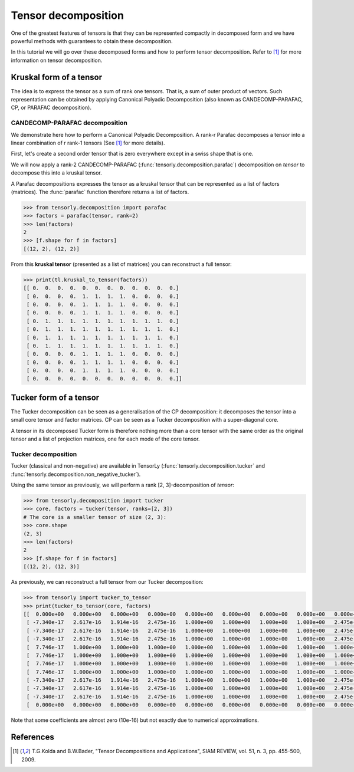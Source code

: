 Tensor decomposition
====================

One of the greatest features of tensors is that they can be represented compactly in decomposed form and we have powerful methods with guarantees to obtain these decomposition.

In this tutorial we will go over these decomposed forms and how to perform tensor decomposition.
Refer to [1]_ for more information on tensor decomposition.


Kruskal form of a tensor
------------------------

The idea is to express the tensor as a sum of rank one tensors. That is, a sum of outer product of vectors.
Such representation can be obtained by applying Canonical Polyadic Decomposition (also known as CANDECOMP-PARAFAC, CP, or PARAFAC decomposition). 

CANDECOMP-PARAFAC decomposition
+++++++++++++++++++++++++++++++

We demonstrate here how to perform a Canonical Polyadic Decomposition. A rank-r Parafac decomposes a tensor into a linear combination of r rank-1 tensors (See [1]_ for more details).

First, let's create a second order tensor that is zero everywhere except in a swiss shape that is one.

.. code-block::python
   >>> import numpy as np
   >>> import tensorly as tl
   >>> tensor = tl.tensor([[ 0.,  0.,  0.,  0.,  0.,  0.,  0.,  0.,  0.,  0.,  0.,  0.],
                           [ 0.,  0.,  0.,  0.,  1.,  1.,  1.,  1.,  0.,  0.,  0.,  0.],
                           [ 0.,  0.,  0.,  0.,  1.,  1.,  1.,  1.,  0.,  0.,  0.,  0.],
                           [ 0.,  0.,  0.,  0.,  1.,  1.,  1.,  1.,  0.,  0.,  0.,  0.],
                           [ 0.,  1.,  1.,  1.,  1.,  1.,  1.,  1.,  1.,  1.,  1.,  0.],
                           [ 0.,  1.,  1.,  1.,  1.,  1.,  1.,  1.,  1.,  1.,  1.,  0.],
                           [ 0.,  1.,  1.,  1.,  1.,  1.,  1.,  1.,  1.,  1.,  1.,  0.],
                           [ 0.,  1.,  1.,  1.,  1.,  1.,  1.,  1.,  1.,  1.,  1.,  0.],
                           [ 0.,  0.,  0.,  0.,  1.,  1.,  1.,  1.,  0.,  0.,  0.,  0.],
                           [ 0.,  0.,  0.,  0.,  1.,  1.,  1.,  1.,  0.,  0.,  0.,  0.],
                           [ 0.,  0.,  0.,  0.,  1.,  1.,  1.,  1.,  0.,  0.,  0.,  0.],
                           [ 0.,  0.,  0.,  0.,  0.,  0.,  0.,  0.,  0.,  0.,  0.,  0.]])


We will now apply a rank-2 CANDECOMP-PARAFAC (:func:`tensorly.decomposition.parafac`) decomposition on `tensor`
to decompose this into a kruskal tensor.

A Parafac decompositions expresses the tensor as a kruskal tensor that can be represented as a list of factors (matrices).
The :func:`parafac` function therefore returns a list of factors.

.. code::

   >>> from tensorly.decomposition import parafac
   >>> factors = parafac(tensor, rank=2)
   >>> len(factors)
   2
   >>> [f.shape for f in factors]
   [(12, 2), (12, 2)]

From this **kruskal tensor** (presented as a list of matrices) you can reconstruct a full tensor:

.. code::

   >>> print(tl.kruskal_to_tensor(factors))
   [[ 0.  0.  0.  0.  0.  0.  0.  0.  0.  0.  0.  0.]
    [ 0.  0.  0.  0.  1.  1.  1.  1.  0.  0.  0.  0.]
    [ 0.  0.  0.  0.  1.  1.  1.  1.  0.  0.  0.  0.]
    [ 0.  0.  0.  0.  1.  1.  1.  1.  0.  0.  0.  0.]
    [ 0.  1.  1.  1.  1.  1.  1.  1.  1.  1.  1.  0.]
    [ 0.  1.  1.  1.  1.  1.  1.  1.  1.  1.  1.  0.]
    [ 0.  1.  1.  1.  1.  1.  1.  1.  1.  1.  1.  0.]
    [ 0.  1.  1.  1.  1.  1.  1.  1.  1.  1.  1.  0.]
    [ 0.  0.  0.  0.  1.  1.  1.  1.  0.  0.  0.  0.]
    [ 0.  0.  0.  0.  1.  1.  1.  1.  0.  0.  0.  0.]
    [ 0.  0.  0.  0.  1.  1.  1.  1.  0.  0.  0.  0.]
    [ 0.  0.  0.  0.  0.  0.  0.  0.  0.  0.  0.  0.]]


Tucker form of a tensor
-----------------------

The Tucker decomposition can be seen as a generalisation of the CP decomposition: it decomposes the tensor into a small core tensor and factor matrices. CP can be seen as a Tucker decomposition with a super-diagonal core.

A tensor in its decomposed Tucker form is therefore nothing more than a core tensor with the same order as the original tensor and a list of projection matrices, one for each mode of the core tensor.

Tucker decomposition
+++++++++++++++++++++


Tucker (classical and non-negative) are available in TensorLy (:func:`tensorly.decomposition.tucker` and :func:`tensorly.decomposition.non_negative_tucker`).

Using the same tensor as previously, we will perform a rank [2, 3]-decomposition of `tensor`:

.. code::

   >>> from tensorly.decomposition import tucker
   >>> core, factors = tucker(tensor, ranks=[2, 3])
   # The core is a smaller tensor of size (2, 3):
   >>> core.shape
   (2, 3)
   >>> len(factors)
   2
   >>> [f.shape for f in factors]
   [(12, 2), (12, 3)]

As previously, we can reconstruct a full tensor from our Tucker decomposition:

.. code:: python
   
   >>> from tensorly import tucker_to_tensor
   >>> print(tucker_to_tensor(core, factors)
   [[  0.000e+00   0.000e+00   0.000e+00   0.000e+00   0.000e+00   0.000e+00   0.000e+00   0.000e+00   0.000e+00   0.000e+00   0.000e+00   0.000e+00]
    [ -7.340e-17   2.617e-16   1.914e-16   2.475e-16   1.000e+00   1.000e+00   1.000e+00   1.000e+00   2.475e-16   2.475e-16   2.475e-16   0.000e+00]
    [ -7.340e-17   2.617e-16   1.914e-16   2.475e-16   1.000e+00   1.000e+00   1.000e+00   1.000e+00   2.475e-16   2.475e-16   2.475e-16   0.000e+00]
    [ -7.340e-17   2.617e-16   1.914e-16   2.475e-16   1.000e+00   1.000e+00   1.000e+00   1.000e+00   2.475e-16   2.475e-16   2.475e-16   0.000e+00]
    [  7.746e-17   1.000e+00   1.000e+00   1.000e+00   1.000e+00   1.000e+00   1.000e+00   1.000e+00   1.000e+00   1.000e+00   1.000e+00   0.000e+00]
    [  7.746e-17   1.000e+00   1.000e+00   1.000e+00   1.000e+00   1.000e+00   1.000e+00   1.000e+00   1.000e+00   1.000e+00   1.000e+00   0.000e+00]
    [  7.746e-17   1.000e+00   1.000e+00   1.000e+00   1.000e+00   1.000e+00   1.000e+00   1.000e+00   1.000e+00   1.000e+00   1.000e+00   0.000e+00]
    [  7.746e-17   1.000e+00   1.000e+00   1.000e+00   1.000e+00   1.000e+00   1.000e+00   1.000e+00   1.000e+00   1.000e+00   1.000e+00   0.000e+00]
    [ -7.340e-17   2.617e-16   1.914e-16   2.475e-16   1.000e+00   1.000e+00   1.000e+00   1.000e+00   2.475e-16   2.475e-16   2.475e-16   0.000e+00]
    [ -7.340e-17   2.617e-16   1.914e-16   2.475e-16   1.000e+00   1.000e+00   1.000e+00   1.000e+00   2.475e-16   2.475e-16   2.475e-16   0.000e+00]
    [ -7.340e-17   2.617e-16   1.914e-16   2.475e-16   1.000e+00   1.000e+00   1.000e+00   1.000e+00   2.475e-16   2.475e-16   2.475e-16   0.000e+00]
    [  0.000e+00   0.000e+00   0.000e+00   0.000e+00   0.000e+00   0.000e+00   0.000e+00   0.000e+00   0.000e+00   0.000e+00   0.000e+00   0.000e+00]]

Note that some coefficients are almost zero (10e-16) but not exactly due to numerical approximations.

References
----------
.. [1] T.G.Kolda and B.W.Bader, "Tensor Decompositions and Applications",
       SIAM REVIEW, vol. 51, n. 3, pp. 455-500, 2009.



